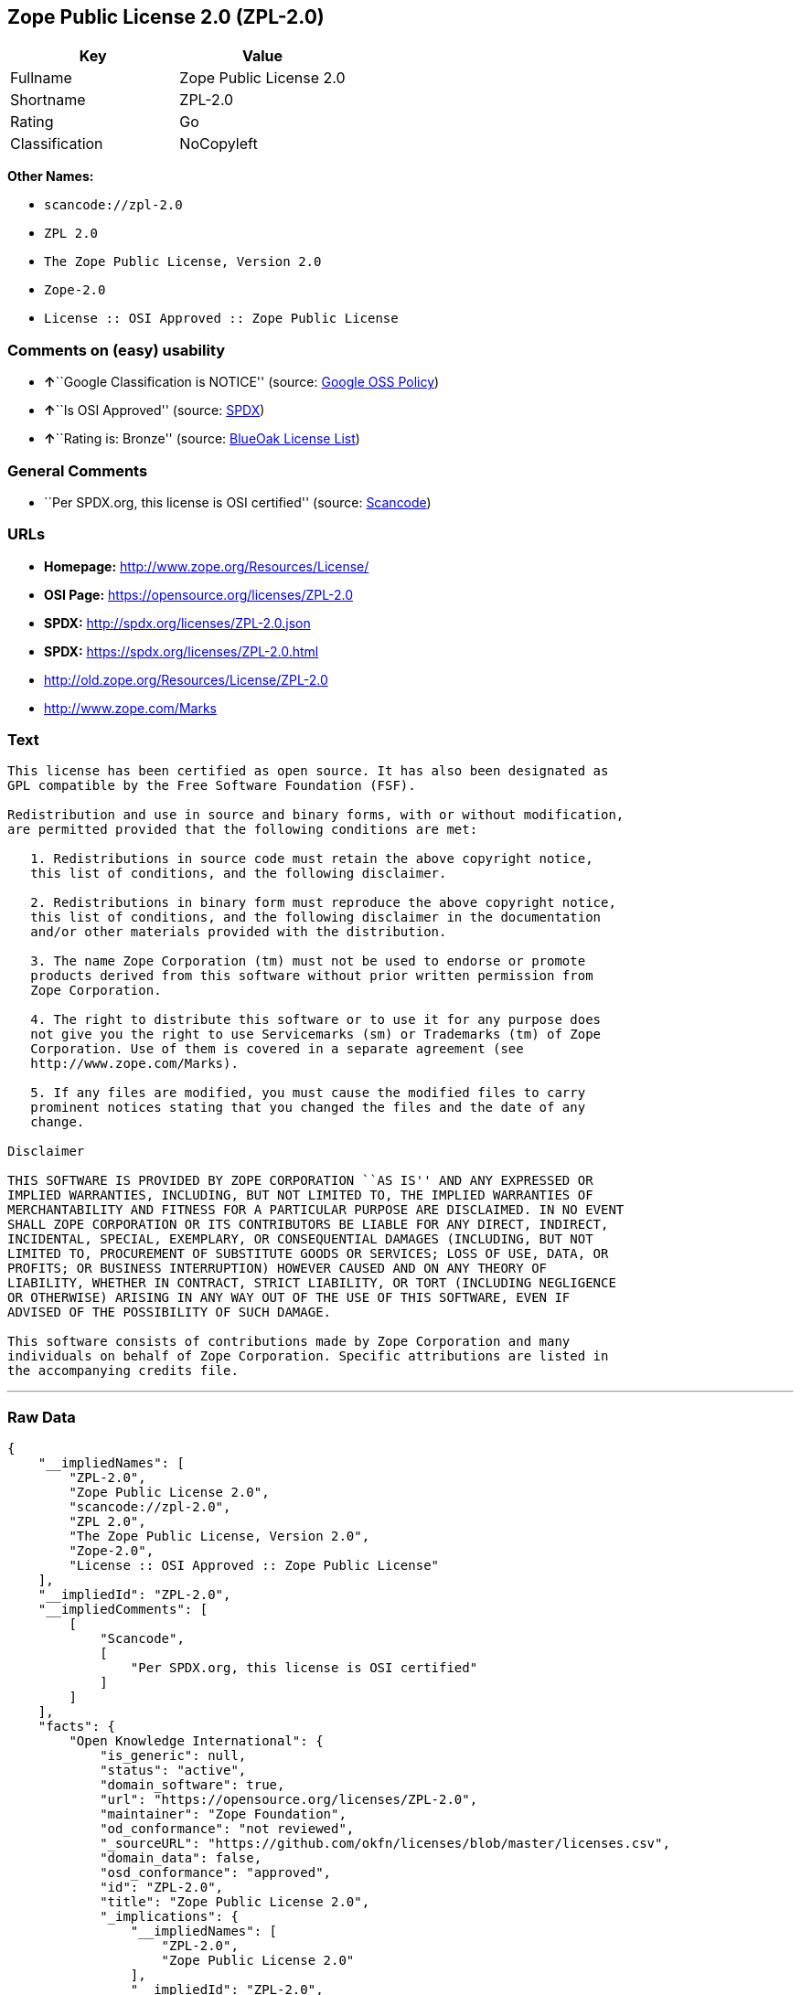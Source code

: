 == Zope Public License 2.0 (ZPL-2.0)

[cols=",",options="header",]
|===
|Key |Value
|Fullname |Zope Public License 2.0
|Shortname |ZPL-2.0
|Rating |Go
|Classification |NoCopyleft
|===

*Other Names:*

* `+scancode://zpl-2.0+`
* `+ZPL 2.0+`
* `+The Zope Public License, Version 2.0+`
* `+Zope-2.0+`
* `+License :: OSI Approved :: Zope Public License+`

=== Comments on (easy) usability

* **↑**``Google Classification is NOTICE'' (source:
https://opensource.google.com/docs/thirdparty/licenses/[Google OSS
Policy])
* **↑**``Is OSI Approved'' (source:
https://spdx.org/licenses/ZPL-2.0.html[SPDX])
* **↑**``Rating is: Bronze'' (source:
https://blueoakcouncil.org/list[BlueOak License List])

=== General Comments

* ``Per SPDX.org, this license is OSI certified'' (source:
https://github.com/nexB/scancode-toolkit/blob/develop/src/licensedcode/data/licenses/zpl-2.0.yml[Scancode])

=== URLs

* *Homepage:* http://www.zope.org/Resources/License/
* *OSI Page:* https://opensource.org/licenses/ZPL-2.0
* *SPDX:* http://spdx.org/licenses/ZPL-2.0.json
* *SPDX:* https://spdx.org/licenses/ZPL-2.0.html
* http://old.zope.org/Resources/License/ZPL-2.0
* http://www.zope.com/Marks

=== Text

....
This license has been certified as open source. It has also been designated as
GPL compatible by the Free Software Foundation (FSF).

Redistribution and use in source and binary forms, with or without modification,
are permitted provided that the following conditions are met:

   1. Redistributions in source code must retain the above copyright notice,
   this list of conditions, and the following disclaimer.

   2. Redistributions in binary form must reproduce the above copyright notice,
   this list of conditions, and the following disclaimer in the documentation
   and/or other materials provided with the distribution.

   3. The name Zope Corporation (tm) must not be used to endorse or promote
   products derived from this software without prior written permission from
   Zope Corporation.

   4. The right to distribute this software or to use it for any purpose does
   not give you the right to use Servicemarks (sm) or Trademarks (tm) of Zope
   Corporation. Use of them is covered in a separate agreement (see
   http://www.zope.com/Marks).

   5. If any files are modified, you must cause the modified files to carry
   prominent notices stating that you changed the files and the date of any
   change.

Disclaimer

THIS SOFTWARE IS PROVIDED BY ZOPE CORPORATION ``AS IS'' AND ANY EXPRESSED OR
IMPLIED WARRANTIES, INCLUDING, BUT NOT LIMITED TO, THE IMPLIED WARRANTIES OF
MERCHANTABILITY AND FITNESS FOR A PARTICULAR PURPOSE ARE DISCLAIMED. IN NO EVENT
SHALL ZOPE CORPORATION OR ITS CONTRIBUTORS BE LIABLE FOR ANY DIRECT, INDIRECT,
INCIDENTAL, SPECIAL, EXEMPLARY, OR CONSEQUENTIAL DAMAGES (INCLUDING, BUT NOT
LIMITED TO, PROCUREMENT OF SUBSTITUTE GOODS OR SERVICES; LOSS OF USE, DATA, OR
PROFITS; OR BUSINESS INTERRUPTION) HOWEVER CAUSED AND ON ANY THEORY OF
LIABILITY, WHETHER IN CONTRACT, STRICT LIABILITY, OR TORT (INCLUDING NEGLIGENCE
OR OTHERWISE) ARISING IN ANY WAY OUT OF THE USE OF THIS SOFTWARE, EVEN IF
ADVISED OF THE POSSIBILITY OF SUCH DAMAGE.

This software consists of contributions made by Zope Corporation and many
individuals on behalf of Zope Corporation. Specific attributions are listed in
the accompanying credits file.
....

'''''

=== Raw Data

....
{
    "__impliedNames": [
        "ZPL-2.0",
        "Zope Public License 2.0",
        "scancode://zpl-2.0",
        "ZPL 2.0",
        "The Zope Public License, Version 2.0",
        "Zope-2.0",
        "License :: OSI Approved :: Zope Public License"
    ],
    "__impliedId": "ZPL-2.0",
    "__impliedComments": [
        [
            "Scancode",
            [
                "Per SPDX.org, this license is OSI certified"
            ]
        ]
    ],
    "facts": {
        "Open Knowledge International": {
            "is_generic": null,
            "status": "active",
            "domain_software": true,
            "url": "https://opensource.org/licenses/ZPL-2.0",
            "maintainer": "Zope Foundation",
            "od_conformance": "not reviewed",
            "_sourceURL": "https://github.com/okfn/licenses/blob/master/licenses.csv",
            "domain_data": false,
            "osd_conformance": "approved",
            "id": "ZPL-2.0",
            "title": "Zope Public License 2.0",
            "_implications": {
                "__impliedNames": [
                    "ZPL-2.0",
                    "Zope Public License 2.0"
                ],
                "__impliedId": "ZPL-2.0",
                "__impliedURLs": [
                    [
                        null,
                        "https://opensource.org/licenses/ZPL-2.0"
                    ]
                ]
            },
            "domain_content": false
        },
        "SPDX": {
            "isSPDXLicenseDeprecated": false,
            "spdxFullName": "Zope Public License 2.0",
            "spdxDetailsURL": "http://spdx.org/licenses/ZPL-2.0.json",
            "_sourceURL": "https://spdx.org/licenses/ZPL-2.0.html",
            "spdxLicIsOSIApproved": true,
            "spdxSeeAlso": [
                "http://old.zope.org/Resources/License/ZPL-2.0",
                "https://opensource.org/licenses/ZPL-2.0"
            ],
            "_implications": {
                "__impliedNames": [
                    "ZPL-2.0",
                    "Zope Public License 2.0"
                ],
                "__impliedId": "ZPL-2.0",
                "__impliedJudgement": [
                    [
                        "SPDX",
                        {
                            "tag": "PositiveJudgement",
                            "contents": "Is OSI Approved"
                        }
                    ]
                ],
                "__isOsiApproved": true,
                "__impliedURLs": [
                    [
                        "SPDX",
                        "http://spdx.org/licenses/ZPL-2.0.json"
                    ],
                    [
                        null,
                        "http://old.zope.org/Resources/License/ZPL-2.0"
                    ],
                    [
                        null,
                        "https://opensource.org/licenses/ZPL-2.0"
                    ]
                ]
            },
            "spdxLicenseId": "ZPL-2.0"
        },
        "Scancode": {
            "otherUrls": [
                "http://old.zope.org/Resources/License/ZPL-2.0",
                "http://opensource.org/licenses/ZPL-2.0",
                "http://www.zope.com/Marks",
                "https://opensource.org/licenses/ZPL-2.0"
            ],
            "homepageUrl": "http://www.zope.org/Resources/License/",
            "shortName": "ZPL 2.0",
            "textUrls": null,
            "text": "This license has been certified as open source. It has also been designated as\nGPL compatible by the Free Software Foundation (FSF).\n\nRedistribution and use in source and binary forms, with or without modification,\nare permitted provided that the following conditions are met:\n\n   1. Redistributions in source code must retain the above copyright notice,\n   this list of conditions, and the following disclaimer.\n\n   2. Redistributions in binary form must reproduce the above copyright notice,\n   this list of conditions, and the following disclaimer in the documentation\n   and/or other materials provided with the distribution.\n\n   3. The name Zope Corporation (tm) must not be used to endorse or promote\n   products derived from this software without prior written permission from\n   Zope Corporation.\n\n   4. The right to distribute this software or to use it for any purpose does\n   not give you the right to use Servicemarks (sm) or Trademarks (tm) of Zope\n   Corporation. Use of them is covered in a separate agreement (see\n   http://www.zope.com/Marks).\n\n   5. If any files are modified, you must cause the modified files to carry\n   prominent notices stating that you changed the files and the date of any\n   change.\n\nDisclaimer\n\nTHIS SOFTWARE IS PROVIDED BY ZOPE CORPORATION ``AS IS'' AND ANY EXPRESSED OR\nIMPLIED WARRANTIES, INCLUDING, BUT NOT LIMITED TO, THE IMPLIED WARRANTIES OF\nMERCHANTABILITY AND FITNESS FOR A PARTICULAR PURPOSE ARE DISCLAIMED. IN NO EVENT\nSHALL ZOPE CORPORATION OR ITS CONTRIBUTORS BE LIABLE FOR ANY DIRECT, INDIRECT,\nINCIDENTAL, SPECIAL, EXEMPLARY, OR CONSEQUENTIAL DAMAGES (INCLUDING, BUT NOT\nLIMITED TO, PROCUREMENT OF SUBSTITUTE GOODS OR SERVICES; LOSS OF USE, DATA, OR\nPROFITS; OR BUSINESS INTERRUPTION) HOWEVER CAUSED AND ON ANY THEORY OF\nLIABILITY, WHETHER IN CONTRACT, STRICT LIABILITY, OR TORT (INCLUDING NEGLIGENCE\nOR OTHERWISE) ARISING IN ANY WAY OUT OF THE USE OF THIS SOFTWARE, EVEN IF\nADVISED OF THE POSSIBILITY OF SUCH DAMAGE.\n\nThis software consists of contributions made by Zope Corporation and many\nindividuals on behalf of Zope Corporation. Specific attributions are listed in\nthe accompanying credits file.",
            "category": "Permissive",
            "osiUrl": null,
            "owner": "Zope Community",
            "_sourceURL": "https://github.com/nexB/scancode-toolkit/blob/develop/src/licensedcode/data/licenses/zpl-2.0.yml",
            "key": "zpl-2.0",
            "name": "Zope Public License 2.0",
            "spdxId": "ZPL-2.0",
            "notes": "Per SPDX.org, this license is OSI certified",
            "_implications": {
                "__impliedNames": [
                    "scancode://zpl-2.0",
                    "ZPL 2.0",
                    "ZPL-2.0"
                ],
                "__impliedId": "ZPL-2.0",
                "__impliedComments": [
                    [
                        "Scancode",
                        [
                            "Per SPDX.org, this license is OSI certified"
                        ]
                    ]
                ],
                "__impliedCopyleft": [
                    [
                        "Scancode",
                        "NoCopyleft"
                    ]
                ],
                "__calculatedCopyleft": "NoCopyleft",
                "__impliedText": "This license has been certified as open source. It has also been designated as\nGPL compatible by the Free Software Foundation (FSF).\n\nRedistribution and use in source and binary forms, with or without modification,\nare permitted provided that the following conditions are met:\n\n   1. Redistributions in source code must retain the above copyright notice,\n   this list of conditions, and the following disclaimer.\n\n   2. Redistributions in binary form must reproduce the above copyright notice,\n   this list of conditions, and the following disclaimer in the documentation\n   and/or other materials provided with the distribution.\n\n   3. The name Zope Corporation (tm) must not be used to endorse or promote\n   products derived from this software without prior written permission from\n   Zope Corporation.\n\n   4. The right to distribute this software or to use it for any purpose does\n   not give you the right to use Servicemarks (sm) or Trademarks (tm) of Zope\n   Corporation. Use of them is covered in a separate agreement (see\n   http://www.zope.com/Marks).\n\n   5. If any files are modified, you must cause the modified files to carry\n   prominent notices stating that you changed the files and the date of any\n   change.\n\nDisclaimer\n\nTHIS SOFTWARE IS PROVIDED BY ZOPE CORPORATION ``AS IS'' AND ANY EXPRESSED OR\nIMPLIED WARRANTIES, INCLUDING, BUT NOT LIMITED TO, THE IMPLIED WARRANTIES OF\nMERCHANTABILITY AND FITNESS FOR A PARTICULAR PURPOSE ARE DISCLAIMED. IN NO EVENT\nSHALL ZOPE CORPORATION OR ITS CONTRIBUTORS BE LIABLE FOR ANY DIRECT, INDIRECT,\nINCIDENTAL, SPECIAL, EXEMPLARY, OR CONSEQUENTIAL DAMAGES (INCLUDING, BUT NOT\nLIMITED TO, PROCUREMENT OF SUBSTITUTE GOODS OR SERVICES; LOSS OF USE, DATA, OR\nPROFITS; OR BUSINESS INTERRUPTION) HOWEVER CAUSED AND ON ANY THEORY OF\nLIABILITY, WHETHER IN CONTRACT, STRICT LIABILITY, OR TORT (INCLUDING NEGLIGENCE\nOR OTHERWISE) ARISING IN ANY WAY OUT OF THE USE OF THIS SOFTWARE, EVEN IF\nADVISED OF THE POSSIBILITY OF SUCH DAMAGE.\n\nThis software consists of contributions made by Zope Corporation and many\nindividuals on behalf of Zope Corporation. Specific attributions are listed in\nthe accompanying credits file.",
                "__impliedURLs": [
                    [
                        "Homepage",
                        "http://www.zope.org/Resources/License/"
                    ],
                    [
                        null,
                        "http://old.zope.org/Resources/License/ZPL-2.0"
                    ],
                    [
                        null,
                        "http://opensource.org/licenses/ZPL-2.0"
                    ],
                    [
                        null,
                        "http://www.zope.com/Marks"
                    ],
                    [
                        null,
                        "https://opensource.org/licenses/ZPL-2.0"
                    ]
                ]
            }
        },
        "Cavil": {
            "implications": {
                "__impliedNames": [
                    "ZPL-2.0"
                ],
                "__impliedId": "ZPL-2.0"
            },
            "shortname": "ZPL-2.0",
            "riskInt": 1,
            "trademarkInt": 0,
            "opinionInt": 0,
            "otherNames": [],
            "patentInt": 0
        },
        "OpenChainPolicyTemplate": {
            "isSaaSDeemed": "no",
            "licenseType": "permissive",
            "freedomOrDeath": "no",
            "typeCopyleft": "no",
            "_sourceURL": "https://github.com/OpenChain-Project/curriculum/raw/ddf1e879341adbd9b297cd67c5d5c16b2076540b/policy-template/Open%20Source%20Policy%20Template%20for%20OpenChain%20Specification%201.2.ods",
            "name": "Zope Public License 2.0 ",
            "commercialUse": true,
            "spdxId": "ZPL-2.0",
            "_implications": {
                "__impliedNames": [
                    "ZPL-2.0"
                ]
            }
        },
        "BlueOak License List": {
            "BlueOakRating": "Bronze",
            "url": "https://spdx.org/licenses/ZPL-2.0.html",
            "isPermissive": true,
            "_sourceURL": "https://blueoakcouncil.org/list",
            "name": "Zope Public License 2.0",
            "id": "ZPL-2.0",
            "_implications": {
                "__impliedNames": [
                    "ZPL-2.0",
                    "Zope Public License 2.0"
                ],
                "__impliedJudgement": [
                    [
                        "BlueOak License List",
                        {
                            "tag": "PositiveJudgement",
                            "contents": "Rating is: Bronze"
                        }
                    ]
                ],
                "__impliedCopyleft": [
                    [
                        "BlueOak License List",
                        "NoCopyleft"
                    ]
                ],
                "__calculatedCopyleft": "NoCopyleft",
                "__impliedURLs": [
                    [
                        "SPDX",
                        "https://spdx.org/licenses/ZPL-2.0.html"
                    ]
                ]
            }
        },
        "OpenSourceInitiative": {
            "text": [
                {
                    "url": "https://opensource.org/licenses/ZPL-2.0",
                    "title": "HTML",
                    "media_type": "text/html"
                }
            ],
            "identifiers": [
                {
                    "identifier": "Zope-2.0",
                    "scheme": "DEP5"
                },
                {
                    "identifier": "ZPL-2.0",
                    "scheme": "SPDX"
                },
                {
                    "identifier": "License :: OSI Approved :: Zope Public License",
                    "scheme": "Trove"
                }
            ],
            "superseded_by": null,
            "_sourceURL": "https://opensource.org/licenses/",
            "name": "The Zope Public License, Version 2.0",
            "other_names": [],
            "keywords": [
                "discouraged",
                "non-reusable",
                "osi-approved"
            ],
            "id": "ZPL-2.0",
            "links": [
                {
                    "note": "OSI Page",
                    "url": "https://opensource.org/licenses/ZPL-2.0"
                }
            ],
            "_implications": {
                "__impliedNames": [
                    "ZPL-2.0",
                    "The Zope Public License, Version 2.0",
                    "Zope-2.0",
                    "ZPL-2.0",
                    "License :: OSI Approved :: Zope Public License"
                ],
                "__impliedURLs": [
                    [
                        "OSI Page",
                        "https://opensource.org/licenses/ZPL-2.0"
                    ]
                ]
            }
        },
        "Google OSS Policy": {
            "rating": "NOTICE",
            "_sourceURL": "https://opensource.google.com/docs/thirdparty/licenses/",
            "id": "ZPL-2.0",
            "_implications": {
                "__impliedNames": [
                    "ZPL-2.0"
                ],
                "__impliedJudgement": [
                    [
                        "Google OSS Policy",
                        {
                            "tag": "PositiveJudgement",
                            "contents": "Google Classification is NOTICE"
                        }
                    ]
                ],
                "__impliedCopyleft": [
                    [
                        "Google OSS Policy",
                        "NoCopyleft"
                    ]
                ],
                "__calculatedCopyleft": "NoCopyleft"
            }
        }
    },
    "__impliedJudgement": [
        [
            "BlueOak License List",
            {
                "tag": "PositiveJudgement",
                "contents": "Rating is: Bronze"
            }
        ],
        [
            "Google OSS Policy",
            {
                "tag": "PositiveJudgement",
                "contents": "Google Classification is NOTICE"
            }
        ],
        [
            "SPDX",
            {
                "tag": "PositiveJudgement",
                "contents": "Is OSI Approved"
            }
        ]
    ],
    "__impliedCopyleft": [
        [
            "BlueOak License List",
            "NoCopyleft"
        ],
        [
            "Google OSS Policy",
            "NoCopyleft"
        ],
        [
            "Scancode",
            "NoCopyleft"
        ]
    ],
    "__calculatedCopyleft": "NoCopyleft",
    "__isOsiApproved": true,
    "__impliedText": "This license has been certified as open source. It has also been designated as\nGPL compatible by the Free Software Foundation (FSF).\n\nRedistribution and use in source and binary forms, with or without modification,\nare permitted provided that the following conditions are met:\n\n   1. Redistributions in source code must retain the above copyright notice,\n   this list of conditions, and the following disclaimer.\n\n   2. Redistributions in binary form must reproduce the above copyright notice,\n   this list of conditions, and the following disclaimer in the documentation\n   and/or other materials provided with the distribution.\n\n   3. The name Zope Corporation (tm) must not be used to endorse or promote\n   products derived from this software without prior written permission from\n   Zope Corporation.\n\n   4. The right to distribute this software or to use it for any purpose does\n   not give you the right to use Servicemarks (sm) or Trademarks (tm) of Zope\n   Corporation. Use of them is covered in a separate agreement (see\n   http://www.zope.com/Marks).\n\n   5. If any files are modified, you must cause the modified files to carry\n   prominent notices stating that you changed the files and the date of any\n   change.\n\nDisclaimer\n\nTHIS SOFTWARE IS PROVIDED BY ZOPE CORPORATION ``AS IS'' AND ANY EXPRESSED OR\nIMPLIED WARRANTIES, INCLUDING, BUT NOT LIMITED TO, THE IMPLIED WARRANTIES OF\nMERCHANTABILITY AND FITNESS FOR A PARTICULAR PURPOSE ARE DISCLAIMED. IN NO EVENT\nSHALL ZOPE CORPORATION OR ITS CONTRIBUTORS BE LIABLE FOR ANY DIRECT, INDIRECT,\nINCIDENTAL, SPECIAL, EXEMPLARY, OR CONSEQUENTIAL DAMAGES (INCLUDING, BUT NOT\nLIMITED TO, PROCUREMENT OF SUBSTITUTE GOODS OR SERVICES; LOSS OF USE, DATA, OR\nPROFITS; OR BUSINESS INTERRUPTION) HOWEVER CAUSED AND ON ANY THEORY OF\nLIABILITY, WHETHER IN CONTRACT, STRICT LIABILITY, OR TORT (INCLUDING NEGLIGENCE\nOR OTHERWISE) ARISING IN ANY WAY OUT OF THE USE OF THIS SOFTWARE, EVEN IF\nADVISED OF THE POSSIBILITY OF SUCH DAMAGE.\n\nThis software consists of contributions made by Zope Corporation and many\nindividuals on behalf of Zope Corporation. Specific attributions are listed in\nthe accompanying credits file.",
    "__impliedURLs": [
        [
            "SPDX",
            "http://spdx.org/licenses/ZPL-2.0.json"
        ],
        [
            null,
            "http://old.zope.org/Resources/License/ZPL-2.0"
        ],
        [
            null,
            "https://opensource.org/licenses/ZPL-2.0"
        ],
        [
            "SPDX",
            "https://spdx.org/licenses/ZPL-2.0.html"
        ],
        [
            "Homepage",
            "http://www.zope.org/Resources/License/"
        ],
        [
            null,
            "http://opensource.org/licenses/ZPL-2.0"
        ],
        [
            null,
            "http://www.zope.com/Marks"
        ],
        [
            "OSI Page",
            "https://opensource.org/licenses/ZPL-2.0"
        ]
    ]
}
....

'''''

=== Dot Cluster Graph

image:../dot/ZPL-2.0.svg[image,title="dot"]
